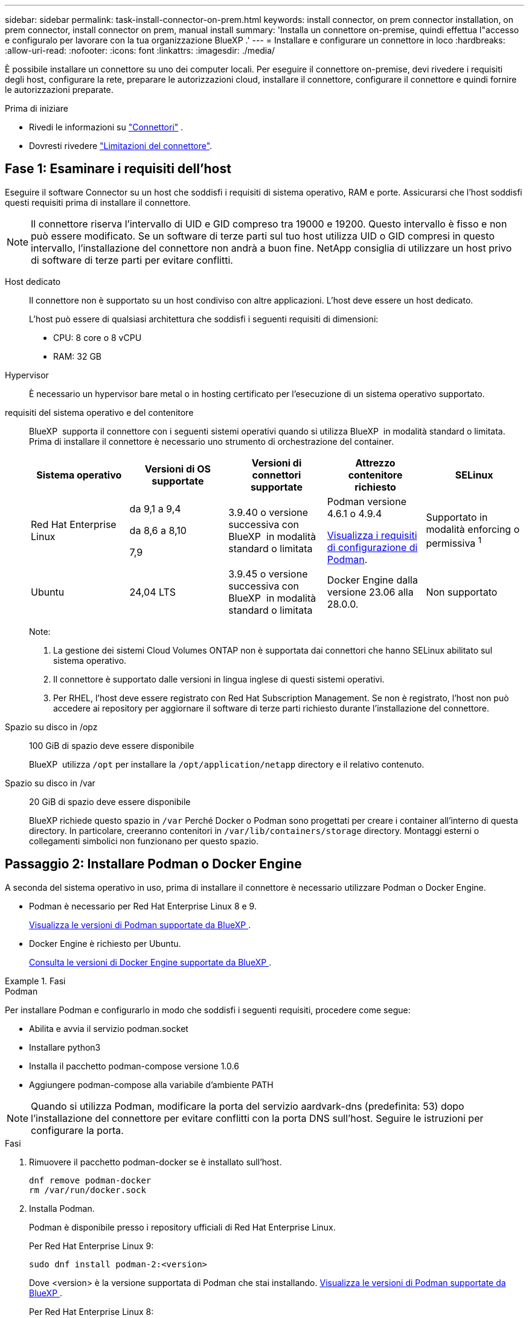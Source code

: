 ---
sidebar: sidebar 
permalink: task-install-connector-on-prem.html 
keywords: install connector, on prem connector installation, on prem connector, install connector on prem, manual install 
summary: 'Installa un connettore on-premise, quindi effettua l"accesso e configuralo per lavorare con la tua organizzazione BlueXP .' 
---
= Installare e configurare un connettore in loco
:hardbreaks:
:allow-uri-read: 
:nofooter: 
:icons: font
:linkattrs: 
:imagesdir: ./media/


[role="lead"]
È possibile installare un connettore su uno dei computer locali. Per eseguire il connettore on-premise, devi rivedere i requisiti degli host, configurare la rete, preparare le autorizzazioni cloud, installare il connettore, configurare il connettore e quindi fornire le autorizzazioni preparate.

.Prima di iniziare
* Rivedi le informazioni su link:concept-connectors.html["Connettori"] .
* Dovresti rivedere link:reference-limitations.html["Limitazioni del connettore"].




== Fase 1: Esaminare i requisiti dell'host

Eseguire il software Connector su un host che soddisfi i requisiti di sistema operativo, RAM e porte. Assicurarsi che l'host soddisfi questi requisiti prima di installare il connettore.


NOTE: Il connettore riserva l'intervallo di UID e GID compreso tra 19000 e 19200. Questo intervallo è fisso e non può essere modificato. Se un software di terze parti sul tuo host utilizza UID o GID compresi in questo intervallo, l'installazione del connettore non andrà a buon fine. NetApp consiglia di utilizzare un host privo di software di terze parti per evitare conflitti.

Host dedicato:: Il connettore non è supportato su un host condiviso con altre applicazioni. L'host deve essere un host dedicato.
+
--
L'host può essere di qualsiasi architettura che soddisfi i seguenti requisiti di dimensioni:

* CPU: 8 core o 8 vCPU
* RAM: 32 GB


--
Hypervisor:: È necessario un hypervisor bare metal o in hosting certificato per l'esecuzione di un sistema operativo supportato.
[[podman-versions]]requisiti del sistema operativo e del contenitore:: BlueXP  supporta il connettore con i seguenti sistemi operativi quando si utilizza BlueXP  in modalità standard o limitata. Prima di installare il connettore è necessario uno strumento di orchestrazione del container.
+
--
[cols="2a,2a,2a,2a,2a"]
|===
| Sistema operativo | Versioni di OS supportate | Versioni di connettori supportate | Attrezzo contenitore richiesto | SELinux 


 a| 
Red Hat Enterprise Linux
 a| 
da 9,1 a 9,4

da 8,6 a 8,10

7,9
 a| 
3.9.40 o versione successiva con BlueXP  in modalità standard o limitata
 a| 
Podman versione 4.6.1 o 4.9.4

<<podman-configuration,Visualizza i requisiti di configurazione di Podman>>.
 a| 
Supportato in modalità enforcing o permissiva ^1^



 a| 
Ubuntu
 a| 
24,04 LTS
 a| 
3.9.45 o versione successiva con BlueXP  in modalità standard o limitata
 a| 
Docker Engine dalla versione 23.06 alla 28.0.0.
 a| 
Non supportato



 a| 
22,04 LTS
 a| 
3.9.29 o versione successiva
 a| 
Docker Engine dalla versione 23.0.6 alla 28.0.0.
 a| 
Non supportato

|===
Note:

. La gestione dei sistemi Cloud Volumes ONTAP non è supportata dai connettori che hanno SELinux abilitato sul sistema operativo.
. Il connettore è supportato dalle versioni in lingua inglese di questi sistemi operativi.
. Per RHEL, l'host deve essere registrato con Red Hat Subscription Management. Se non è registrato, l'host non può accedere ai repository per aggiornare il software di terze parti richiesto durante l'installazione del connettore.


--
Spazio su disco in /opz:: 100 GiB di spazio deve essere disponibile
+
--
BlueXP  utilizza `/opt` per installare la `/opt/application/netapp` directory e il relativo contenuto.

--
Spazio su disco in /var:: 20 GiB di spazio deve essere disponibile
+
--
BlueXP richiede questo spazio in `/var` Perché Docker o Podman sono progettati per creare i container all'interno di questa directory. In particolare, creeranno contenitori in `/var/lib/containers/storage` directory. Montaggi esterni o collegamenti simbolici non funzionano per questo spazio.

--




== Passaggio 2: Installare Podman o Docker Engine

A seconda del sistema operativo in uso, prima di installare il connettore è necessario utilizzare Podman o Docker Engine.

* Podman è necessario per Red Hat Enterprise Linux 8 e 9.
+
<<podman-versions,Visualizza le versioni di Podman supportate da BlueXP >>.

* Docker Engine è richiesto per Ubuntu.
+
<<podman-versions,Consulta le versioni di Docker Engine supportate da BlueXP >>.



.Fasi
[role="tabbed-block"]
====
.Podman
--
Per installare Podman e configurarlo in modo che soddisfi i seguenti requisiti, procedere come segue:

* Abilita e avvia il servizio podman.socket
* Installare python3
* Installa il pacchetto podman-compose versione 1.0.6
* Aggiungere podman-compose alla variabile d'ambiente PATH



NOTE: Quando si utilizza Podman, modificare la porta del servizio aardvark-dns (predefinita: 53) dopo l'installazione del connettore per evitare conflitti con la porta DNS sull'host. Seguire le istruzioni per configurare la porta.

.Fasi
. Rimuovere il pacchetto podman-docker se è installato sull'host.
+
[source, cli]
----
dnf remove podman-docker
rm /var/run/docker.sock
----
. Installa Podman.
+
Podman è disponibile presso i repository ufficiali di Red Hat Enterprise Linux.

+
Per Red Hat Enterprise Linux 9:

+
[source, cli]
----
sudo dnf install podman-2:<version>
----
+
Dove <version> è la versione supportata di Podman che stai installando. <<podman-versions,Visualizza le versioni di Podman supportate da BlueXP >>.

+
Per Red Hat Enterprise Linux 8:

+
[source, cli]
----
sudo dnf install podman-3:<version>
----
+
Dove <version> è la versione supportata di Podman che stai installando. <<podman-versions,Visualizza le versioni di Podman supportate da BlueXP >>.

. Abilitare e avviare il servizio podman.socket.
+
[source, cli]
----
sudo systemctl enable --now podman.socket
----
. Installare python3.
+
[source, cli]
----
sudo dnf install python3
----
. Installare il pacchetto repository EPEL se non è già disponibile sul sistema.
+
Questo passaggio è necessario perché podman-compose è disponibile nel repository Extra Packages for Enterprise Linux (EPEL).

+
Per Red Hat Enterprise Linux 9:

+
[source, cli]
----
sudo dnf install https://dl.fedoraproject.org/pub/epel/epel-release-latest-9.noarch.rpm
----
+
Per Red Hat Enterprise Linux 8:

+
[source, cli]
----
sudo dnf install https://dl.fedoraproject.org/pub/epel/epel-release-latest-8.noarch.rpm
----
. Installare il pacchetto podman-Compose 1,0.6.
+
[source, cli]
----
sudo dnf install podman-compose-1.0.6
----
+

NOTE: Utilizzando il `dnf install` Il comando soddisfa il requisito per aggiungere podman-compose alla variabile di ambiente PATH. Il comando di installazione aggiunge podman-componete a /usr/bin, che è già incluso in `secure_path` sull'host.



--
.Motore Docker
--
Segui la documentazione di Docker per installare Docker Engine.

.Fasi
. https://docs.docker.com/engine/install/["Consulta le istruzioni di installazione di Docker"^]
+
Assicurati di seguire la procedura per installare una versione specifica di Docker Engine. L'installazione della versione più recente installerà una versione di Docker che BlueXP non supporta.

. Verifica che Docker sia abilitato e in esecuzione.
+
[source, cli]
----
sudo systemctl enable docker && sudo systemctl start docker
----


--
====


== Fase 3: Configurare la rete

Impostare la rete per garantire che il connettore possa gestire le risorse, con connessioni alle reti di destinazione e accesso a Internet in uscita.

Connessioni alle reti di destinazione:: Un connettore richiede una connessione di rete alla posizione in cui si intende creare e gestire gli ambienti di lavoro. Ad esempio, la rete in cui intendi creare sistemi Cloud Volumes ONTAP o un sistema storage nel tuo ambiente on-premise.


Accesso a Internet in uscita:: La posizione di rete in cui si implementa il connettore deve disporre di una connessione Internet in uscita per contattare endpoint specifici.


Endpoint contattati dai computer quando si utilizza la console basata sul Web di BlueXP :: I computer che accedono alla console BlueXP  da un browser Web devono essere in grado di contattare diversi endpoint. È necessario utilizzare la console BlueXP  per configurare il connettore e per l'uso quotidiano di BlueXP .
+
--
link:reference-networking-saas-console.html["Preparare il collegamento in rete per la console BlueXP "].

--


Endpoint contattati durante l'installazione manuale:: Quando si installa manualmente il connettore sul proprio host Linux, il programma di installazione del connettore richiede l'accesso ai seguenti URL durante il processo di installazione:
+
--
* \https://mysupport.netapp.com
* \https://signin.b2c.NetApp.com (questo endpoint è l'URL CNAME per \https://mysupport.NetApp.com)
* \https://cloudmanager.cloud.netapp.com/tenancy
* \https://stream.cloudmanager.cloud.netapp.com
* \https://production-artifacts.cloudmanager.cloud.netapp.com
* Per ottenere le immagini, l'installatore deve accedere a uno di questi due gruppi di endpoint:
+
** Opzione 1 (consigliata):
+
*** \https://bluexpinfraprod.eastus2.data.azurecr.io
*** \https://bluexpinfraprod.azurecr.io


** Opzione 2:
+
*** \https://*.blob.core.windows.net
*** \https://cloudmanagerinfraprod.azurecr.io




+
Gli endpoint elencati nell'opzione 1 sono consigliati perché sono più sicuri. Si consiglia di impostare il firewall in modo che consenta gli endpoint elencati nell'opzione 1, impedendo al contempo gli endpoint elencati nell'opzione 2. Tenere presente quanto segue su questi endpoint:

+
** Gli endpoint elencati nell'opzione 1 sono supportati a partire dalla versione 3.9.47 del connettore. Non c'è compatibilità con le versioni precedenti del connettore.
** Il connettore contatta prima gli endpoint elencati nell'opzione 2. Se tali endpoint non sono accessibili, il connettore contatta automaticamente gli endpoint elencati nell'opzione 1.
** Gli endpoint dell'opzione 1 non sono supportati se utilizzi il connettore con backup e recovery BlueXP  o protezione ransomware BlueXP . In questo caso, è possibile disabilitare gli endpoint elencati nell'opzione 1, consentendo allo stesso tempo gli endpoint elencati nell'opzione 2.




L'host potrebbe tentare di aggiornare i pacchetti del sistema operativo durante l'installazione. L'host può contattare diversi siti di mirroring per questi pacchetti di sistemi operativi.

--


Endpoint contattati dal connettore:: Il connettore richiede l'accesso a Internet in uscita per contattare i seguenti endpoint al fine di gestire risorse e processi all'interno dell'ambiente di cloud pubblico per le operazioni quotidiane.
+
--
Si noti che gli endpoint elencati di seguito sono tutte le voci CNAME.

[cols="2a,1a"]
|===
| Endpoint | Scopo 


 a| 
Servizi AWS (amazonaws.com):

* CloudFormation
* Elastic Compute Cloud (EC2)
* Gestione delle identità e degli accessi (IAM)
* Servizio di gestione delle chiavi (KMS)
* Servizio token di sicurezza (STS)
* S3 (Simple Storage Service)

 a| 
Per gestire le risorse in AWS. L'endpoint esatto dipende dall'area AWS che stai utilizzando. https://docs.aws.amazon.com/general/latest/gr/rande.html["Per ulteriori informazioni, fare riferimento alla documentazione AWS"^]



 a| 
\https://management.azure.com
\https://login.microsoftonline.com
\https://blob.core.windows.net
\https://core.windows.net
 a| 
Per gestire le risorse nelle aree pubbliche di Azure.



 a| 
\https://management.chinacloudapi.cn
\https://login.chinacloudapi.cn
\https://blob.core.chinacloudapi.cn
\https://core.chinacloudapi.cn
 a| 
Per gestire le risorse nelle regioni Azure China.



 a| 
\https://www.googleapis.com/compute/v1/
\https://compute.googleapis.com/compute/v1
\https://cloudresourcemanager.googleapis.com/v1/projects
\https://www.googleapis.com/compute/beta
\https://storage.googleapis.com/storage/v1
\https://www.googleapis.com/storage/v1
\https://iam.googleapis.com/v1
\https://cloudkms.googleapis.com/v1
\https://www.googleapis.com/deploymentmanager/v2/projects
 a| 
Per gestire le risorse in Google Cloud.



 a| 
\https://support.netapp.com
\https://mysupport.netapp.com
 a| 
Per ottenere informazioni sulle licenze e inviare messaggi AutoSupport al supporto NetApp.



 a| 
\https://\*.api.BlueXP .NetApp.com \https://api.BlueXP .NetApp.com \https://*.cloudmanager.cloud.NetApp.com \https://cloudmanager.cloud.NetApp.com \https://NetApp-cloud-account.auth0.com
 a| 
Fornire funzionalità e servizi SaaS all'interno di BlueXP.



 a| 
Scegliere tra due serie di endpoint:

* Opzione 1 (consigliata) ^1^
+
\https://bluexpinfraprod.eastus2.data.azurecr.io \https://bluexpinfraprod.azurecr.io

* Opzione 2
+
\https://*.blob.core.windows.net \https://cloudmanagerinfraprod.azurecr.io


 a| 
Per ottenere le immagini per gli aggiornamenti dei connettori.

|===
^1^ gli endpoint elencati nell'opzione 1 sono consigliati perché sono più sicuri. Si consiglia di impostare il firewall in modo che consenta gli endpoint elencati nell'opzione 1, impedendo al contempo gli endpoint elencati nell'opzione 2. Tenere presente quanto segue su questi endpoint:

* Gli endpoint elencati nell'opzione 1 sono supportati a partire dalla versione 3.9.47 del connettore. Non c'è compatibilità con le versioni precedenti del connettore.
* Il connettore contatta prima gli endpoint elencati nell'opzione 2. Se tali endpoint non sono accessibili, il connettore contatta automaticamente gli endpoint elencati nell'opzione 1.
* Gli endpoint dell'opzione 1 non sono supportati se utilizzi il connettore con backup e recovery BlueXP  o protezione ransomware BlueXP . In questo caso, è possibile disabilitare gli endpoint elencati nell'opzione 1, consentendo allo stesso tempo gli endpoint elencati nell'opzione 2.


--


Server proxy:: NetApp supporta configurazioni proxy sia esplicite che trasparenti. Se si utilizza un proxy trasparente, è necessario fornire solo il certificato per il server proxy. Se si utilizza un proxy esplicito, saranno necessari anche l'indirizzo IP e le credenziali.
+
--
* Indirizzo IP
* Credenziali
* Certificato HTTPS


--


Porte:: Non c'è traffico in entrata verso il connettore, a meno che non venga avviato o se il connettore viene utilizzato come proxy per inviare messaggi AutoSupport da Cloud Volumes ONTAP al supporto NetApp.
+
--
* HTTP (80) e HTTPS (443) forniscono l'accesso all'interfaccia utente locale, che verrà utilizzata in rare circostanze.
* SSH (22) è necessario solo se è necessario connettersi all'host per la risoluzione dei problemi.
* Le connessioni in entrata sulla porta 3128 sono necessarie se si implementano sistemi Cloud Volumes ONTAP in una subnet in cui non è disponibile una connessione Internet in uscita.
+
Se i sistemi Cloud Volumes ONTAP non dispongono di una connessione a Internet in uscita per inviare messaggi AutoSupport, BlueXP configura automaticamente tali sistemi in modo che utilizzino un server proxy incluso nel connettore. L'unico requisito è garantire che il gruppo di sicurezza del connettore consenta le connessioni in entrata sulla porta 3128. Dopo aver implementato il connettore, aprire questa porta.



--


Enable NTP (attiva NTP):: Se stai pensando di utilizzare la classificazione BlueXP per analizzare le origini dati aziendali, dovresti attivare un servizio NTP (Network Time Protocol) sia sul sistema del connettore BlueXP che sul sistema di classificazione BlueXP in modo che l'ora venga sincronizzata tra i sistemi. https://docs.netapp.com/us-en/bluexp-classification/concept-cloud-compliance.html["Scopri di più sulla classificazione BlueXP"^]




== Passaggio 4: Impostare le autorizzazioni cloud

Se si desidera utilizzare i servizi BlueXP in AWS o Azure con un connettore on-premise, è necessario impostare le autorizzazioni nel provider cloud in modo da poter aggiungere le credenziali al connettore dopo l'installazione.


TIP: Perché non Google Cloud? Quando il connettore viene installato in sede, non è in grado di gestire le risorse in Google Cloud. Per gestire tutte le risorse lì residenti, è necessario installare il connettore in Google Cloud.

[role="tabbed-block"]
====
.AWS
--
Quando il connettore viene installato on-premise, devi fornire a BlueXP  le autorizzazioni AWS aggiungendo le chiavi di accesso per un utente IAM che dispone delle autorizzazioni richieste.

È necessario utilizzare questo metodo di autenticazione se il connettore è installato in loco. Non puoi utilizzare un ruolo IAM.

.Fasi
. Accedere alla console AWS e accedere al servizio IAM.
. Creare una policy:
+
.. Selezionare *Criteri > Crea policy*.
.. Selezionare *JSON* e copiare e incollare il contenuto di link:reference-permissions-aws.html["Policy IAM per il connettore"].
.. Completare i passaggi rimanenti per creare il criterio.
+
A seconda dei servizi BlueXP che si intende utilizzare, potrebbe essere necessario creare una seconda policy.

+
Per le regioni standard, le autorizzazioni sono distribuite in due policy. Sono necessarie due policy a causa di un limite massimo di dimensioni dei caratteri per le policy gestite in AWS. link:reference-permissions-aws.html["Scopri di più sulle policy IAM per il connettore"].



. Allegare i criteri a un utente IAM.
+
** https://docs.aws.amazon.com/IAM/latest/UserGuide/id_roles_create.html["Documentazione AWS: Creazione dei ruoli IAM"^]
** https://docs.aws.amazon.com/IAM/latest/UserGuide/access_policies_manage-attach-detach.html["Documentazione di AWS: Aggiunta e rimozione dei criteri IAM"^]


. Assicurarsi che l'utente disponga di una chiave di accesso che è possibile aggiungere a BlueXP dopo aver installato il connettore.


.Risultato
A questo punto, si dovrebbero disporre delle chiavi di accesso per un utente IAM che dispone delle autorizzazioni necessarie. Dopo aver installato il Connettore, associa queste credenziali al Connettore da BlueXP.

--
.Azure
--
Quando il connettore è installato on-premise, è necessario fornire a BlueXP  le autorizzazioni di Azure, impostando un'entità di servizio in Microsoft Entra ID e ottenendo le credenziali di Azure necessarie per BlueXP .

.Creare un'applicazione Microsoft Entra per il controllo degli accessi basato sui ruoli
. Assicurarsi di disporre delle autorizzazioni in Azure per creare un'applicazione Active Directory e assegnarla a un ruolo.
+
Per ulteriori informazioni, fare riferimento a. https://docs.microsoft.com/en-us/azure/active-directory/develop/howto-create-service-principal-portal#required-permissions/["Documentazione di Microsoft Azure: Autorizzazioni richieste"^]

. Dal portale di Azure, aprire il servizio *Microsoft Entra ID*.
+
image:screenshot_azure_ad.png["Mostra il servizio Active Directory in Microsoft Azure."]

. Nel menu, selezionare *App Registrations*.
. Selezionare *Nuova registrazione*.
. Specificare i dettagli dell'applicazione:
+
** *Nome*: Immettere un nome per l'applicazione.
** *Tipo di account*: Selezionare un tipo di account (qualsiasi sarà compatibile con BlueXP).
** *Reindirizza URI*: Questo campo può essere lasciato vuoto.


. Selezionare *Registra*.
+
Hai creato l'applicazione ad e il service principal.



.Assegnare l'applicazione a un ruolo
. Creare un ruolo personalizzato:
+
Si noti che è possibile creare un ruolo personalizzato di Azure utilizzando il portale Azure, Azure PowerShell, Azure CLI o REST API. I passaggi seguenti mostrano come creare il ruolo utilizzando la CLI di Azure. Se si preferisce utilizzare un metodo diverso, fare riferimento a. https://learn.microsoft.com/en-us/azure/role-based-access-control/custom-roles#steps-to-create-a-custom-role["Documentazione di Azure"^]

+
.. Copiare il contenuto di link:reference-permissions-azure.html["Autorizzazioni di ruolo personalizzate per il connettore"] E salvarli in un file JSON.
.. Modificare il file JSON aggiungendo gli ID di abbonamento Azure all'ambito assegnabile.
+
È necessario aggiungere l'ID per ogni abbonamento Azure da cui gli utenti creeranno i sistemi Cloud Volumes ONTAP.

+
*Esempio*

+
[source, json]
----
"AssignableScopes": [
"/subscriptions/d333af45-0d07-4154-943d-c25fbzzzzzzz",
"/subscriptions/54b91999-b3e6-4599-908e-416e0zzzzzzz",
"/subscriptions/398e471c-3b42-4ae7-9b59-ce5bbzzzzzzz"
----
.. Utilizzare il file JSON per creare un ruolo personalizzato in Azure.
+
I passaggi seguenti descrivono come creare il ruolo utilizzando Bash in Azure Cloud Shell.

+
*** Inizio https://docs.microsoft.com/en-us/azure/cloud-shell/overview["Azure Cloud Shell"^] E scegliere l'ambiente Bash.
*** Caricare il file JSON.
+
image:screenshot_azure_shell_upload.png["Schermata di Azure Cloud Shell in cui è possibile scegliere l'opzione per caricare un file."]

*** Utilizzare la CLI di Azure per creare il ruolo personalizzato:
+
[source, azurecli]
----
az role definition create --role-definition Connector_Policy.json
----
+
A questo punto, dovrebbe essere disponibile un ruolo personalizzato denominato BlueXP Operator che è possibile assegnare alla macchina virtuale Connector.





. Assegnare l'applicazione al ruolo:
+
.. Dal portale Azure, aprire il servizio *Subscriptions*.
.. Selezionare l'abbonamento.
.. Selezionare *controllo di accesso (IAM) > Aggiungi > Aggiungi assegnazione ruolo*.
.. Nella scheda *ruolo*, selezionare il ruolo *operatore BlueXP* e selezionare *Avanti*.
.. Nella scheda *membri*, completare la seguente procedura:
+
*** Mantieni selezionata l'opzione *User, group o service principal*.
*** Seleziona *Seleziona membri*.
+
image:screenshot-azure-service-principal-role.png["Schermata del portale Azure che mostra la scheda membri quando si aggiunge un ruolo a un'applicazione."]

*** Cercare il nome dell'applicazione.
+
Ecco un esempio:

+
image:screenshot_azure_service_principal_role.png["Schermata del portale Azure che mostra il modulo Add role assignment nel portale Azure."]

*** Selezionare l'applicazione e selezionare *Seleziona*.
*** Selezionare *Avanti*.


.. Selezionare *Rivedi + assegna*.
+
L'entità del servizio dispone ora delle autorizzazioni Azure necessarie per implementare il connettore.

+
Se si desidera implementare Cloud Volumes ONTAP da più sottoscrizioni Azure, è necessario associare l'entità del servizio a ciascuna di queste sottoscrizioni. BlueXP consente di selezionare l'abbonamento che si desidera utilizzare durante l'implementazione di Cloud Volumes ONTAP.





.Aggiungere le autorizzazioni API per la gestione dei servizi Windows Azure
. Nel servizio *Microsoft Entra ID*, selezionare *registrazioni app* e selezionare l'applicazione.
. Selezionare *API permissions > Add a permission* (autorizzazioni API > Aggiungi autorizzazione).
. In *Microsoft API*, selezionare *Azure Service Management*.
+
image:screenshot_azure_service_mgmt_apis.gif["Una schermata del portale Azure che mostra le autorizzazioni API di Azure Service Management."]

. Selezionare *Access Azure Service Management as organization users* (accesso a Azure Service Management come utenti dell'organizzazione), quindi selezionare *Add permissions* (Aggiungi autorizzazioni).
+
image:screenshot_azure_service_mgmt_apis_add.gif["Una schermata del portale Azure che mostra l'aggiunta delle API di gestione dei servizi Azure."]



.Ottenere l'ID dell'applicazione e l'ID della directory per l'applicazione
. Nel servizio *Microsoft Entra ID*, selezionare *registrazioni app* e selezionare l'applicazione.
. Copiare *Application (client) ID* e *Directory (tenant) ID*.
+
image:screenshot_azure_app_ids.gif["Una schermata che mostra l'ID dell'applicazione (client) e l'ID della directory (tenant) per un'applicazione in Microsoft Entra IDy."]

+
Quando si aggiunge l'account Azure a BlueXP, è necessario fornire l'ID dell'applicazione (client) e l'ID della directory (tenant) per l'applicazione. BlueXP utilizza gli ID per effettuare l'accesso a livello di programmazione.



.Creare un client segreto
. Aprire il servizio *Microsoft Entra ID*.
. Selezionare *App Registrations* e selezionare l'applicazione.
. Selezionare *certificati e segreti > nuovo segreto client*.
. Fornire una descrizione del segreto e una durata.
. Selezionare *Aggiungi*.
. Copiare il valore del client secret.
+
image:screenshot_azure_client_secret.gif["Uno screenshot del portale di Azure che mostra un segreto client per l'entità del servizio Microsoft Entra."]

+
A questo punto, si dispone di una chiave segreta del client che BlueXP può utilizzare per eseguire l'autenticazione con Microsoft Entra ID.



--
====


== Fase 5: Installare il connettore

Scaricare e installare il software del connettore su un host Linux esistente in sede.

.Prima di iniziare
Dovresti disporre di quanto segue:

* Privilegi root per installare il connettore.
* Dettagli su un server proxy, se è richiesto un proxy per l'accesso a Internet dal connettore.
+
È possibile configurare un server proxy dopo l'installazione, ma per farlo è necessario riavviare il connettore.

* Un certificato firmato dalla CA, se il server proxy utilizza HTTPS o se il proxy è un proxy di intercettazione.



NOTE: Non è possibile impostare un certificato per un server proxy trasparente durante l'installazione manuale del Connettore. Se è necessario impostare un certificato per un server proxy trasparente, è necessario utilizzare la Console di Manutenzione dopo l'installazione. Ulteriori informazioni su link:reference-connector-maint-console.html["Console di manutenzione del connettore"].

.A proposito di questa attività
Il programma di installazione disponibile sul NetApp Support Site potrebbe essere una versione precedente. Dopo l'installazione, il connettore si aggiorna automaticamente se è disponibile una nuova versione.

.Fasi
. Se le variabili di sistema _http_proxy_ o _https_proxy_ sono impostate sull'host, rimuoverle:
+
[source, cli]
----
unset http_proxy
unset https_proxy
----
+
Se non si rimuovono queste variabili di sistema, l'installazione avrà esito negativo.

. Scaricare il software del connettore da https://mysupport.netapp.com/site/products/all/details/cloud-manager/downloads-tab["Sito di supporto NetApp"^], Quindi copiarlo sull'host Linux.
+
È necessario scaricare il programma di installazione del connettore "online" da utilizzare nella rete o nel cloud. Un programma di installazione "offline" separato è disponibile per il connettore, ma è supportato solo con le implementazioni in modalità privata.

. Assegnare le autorizzazioni per eseguire lo script.
+
[source, cli]
----
chmod +x BlueXP-Connector-Cloud-<version>
----
+
Dove <version> è la versione del connettore scaricato.

. Eseguire lo script di installazione.
+
[source, cli]
----
 ./BlueXP-Connector-Cloud-<version> --proxy <HTTP or HTTPS proxy server> --cacert <path and file name of a CA-signed certificate>
----
+
Dovrai aggiungere le informazioni sul proxy se la tua rete ne richiede uno per l'accesso a internet. Puoi aggiungere un proxy trasparente o esplicito. I parametri --proxy e --cacert sono facoltativi e non ti verrà richiesto di aggiungerli. Se si dispone di un server proxy, è necessario immettere i parametri come mostrato.

+
Ecco un esempio di configurazione di un server proxy esplicito con un certificato firmato da una CA:

+
[source, cli]
----
 ./BlueXP-Connector-Cloud-v3.9.40--proxy https://user:password@10.0.0.30:8080/ --cacert /tmp/cacert/certificate.cer
----
+
--proxy configura il connettore per l'utilizzo di un server proxy HTTP o HTTPS utilizzando uno dei seguenti formati:

+
** \http://address:port
** \http://user-name:password@address:port
** \http://domain-name%92user-name:password@address:port
** \https://address:port
** \https://user-name:password@address:port
** \https://domain-name%92user-name:password@address:port
+
Tenere presente quanto segue:

+
*** L'utente può essere un utente locale o un utente di dominio.
*** Per un utente di dominio, è necessario utilizzare il codice ASCII per un \ come mostrato sopra.
*** BlueXP non supporta nomi utente o password che includono il carattere @.
*** Se la password include uno dei seguenti caratteri speciali, è necessario uscire da quel carattere speciale prependolo con una barra rovesciata: & O !
+
Ad esempio:

+
\http://bxpproxyuser:netapp1\!@address:3128

+
--cakert specifica un certificato firmato da CA da utilizzare per l'accesso HTTPS tra il connettore e il server proxy. Questo parametro è obbligatorio per i server proxy HTTPS, i server proxy di intercettazione e i server proxy trasparenti.



+
Ecco un esempio di configurazione di un server proxy trasparente. Quando si configura un proxy trasparente, non è necessario definire il server proxy. È sufficiente aggiungere un certificato firmato da una CA all'host del connettore:



+
[source, cli]
----
 ./BlueXP-Connector-Cloud-v3.9.40 --cacert /tmp/cacert/certificate.cer
----
. Se hai utilizzato Podman, dovrai modificare la porta aardvark-dns.
+
.. Eseguire l'SSH sulla macchina virtuale BlueXP Connector.
.. Aprire il file podman _/usr/share/containers/containers.conf_ e modificare la porta scelta per il servizio DNS di Aardvark. Ad esempio, impostarla su 54.
+
[source, cli]
----
vi /usr/share/containers/containers.conf
...
# Port to use for dns forwarding daemon with netavark in rootful bridge
# mode and dns enabled.
# Using an alternate port might be useful if other DNS services should
# run on the machine.
#
dns_bind_port = 54
...
Esc:wq
----
.. Riavviare la macchina virtuale Connector.




.Risultato
Al termine dell'installazione, il servizio di connessione (occm) viene riavviato due volte se si specifica un server proxy.



== Passaggio 6: registrare il connettore con BlueXP

Accedi a BlueXP e associa il Connettore alla tua organizzazione. La modalità di accesso dipende dalla modalità di utilizzo di BlueXP. Se utilizzi BlueXP in modalità standard, accedi tramite il sito web SaaS. Se utilizzi BlueXP in modalità riservata o privata, accedi localmente dall'host del Connettore.

.Fasi
. Aprire un browser Web e immettere il seguente URL:
+
https://_ipaddress_[]

+
_Ipaddress_ può essere localhost, un indirizzo IP privato o un indirizzo IP pubblico, a seconda della configurazione dell'host. Ad esempio, se il connettore si trova nel cloud pubblico senza un indirizzo IP pubblico, è necessario inserire un indirizzo IP privato da un host che ha una connessione all'host del connettore.

. Iscriviti o accedi.
. Dopo aver effettuato l'accesso, configurare BlueXP:
+
.. Specificare l'organizzazione BlueXP  da associare al connettore.
.. Immettere un nome per il sistema.
.. In *stai eseguendo in un ambiente protetto?* Mantieni disattivata la modalità limitata.
+
Disattivare la modalità con restrizioni perché questi passaggi utilizzano BlueXP in modalità standard. Inoltre, la modalità limitata non è supportata quando il connettore è installato in loco.

.. Selezionare *Let's start*.






== Fase 7: Fornire le autorizzazioni ad BlueXP

Dopo aver installato e configurato il connettore, Aggiungi le tue credenziali cloud in modo che BlueXP disponga delle autorizzazioni necessarie per eseguire azioni in AWS o Azure.

[role="tabbed-block"]
====
.AWS
--
.Prima di iniziare
Se hai appena creato queste credenziali AWS, potrebbero volerci alcuni minuti prima che siano disponibili. Attendere alcuni minuti prima di aggiungere le credenziali a BlueXP.

.Fasi
. Nella parte superiore destra della console BlueXP, selezionare l'icona Impostazioni e selezionare *credenziali*.
+
image:screenshot-settings-icon-organization.png["Una schermata che mostra l'icona Settings (Impostazioni) in alto a destra della console BlueXP."]

. Selezionare *Aggiungi credenziali* e seguire la procedura guidata.
+
.. *Credentials Location*: Selezionare *Amazon Web Services > Connector*.
.. *Definisci credenziali*: Inserire una chiave di accesso AWS e una chiave segreta.
.. *Marketplace Subscription*: Consente di associare un abbonamento Marketplace a queste credenziali sottoscrivendo ora o selezionando un abbonamento esistente.
.. *Revisione*: Confermare i dettagli relativi alle nuove credenziali e selezionare *Aggiungi*.




.Risultato
BlueXP dispone ora delle autorizzazioni necessarie per eseguire azioni in AWS per conto dell'utente.

A questo punto, è possibile accedere alla https://console.bluexp.netapp.com["Console BlueXP"^] Per iniziare a utilizzare il connettore con BlueXP.

--
.Azure
--
.Prima di iniziare
Se hai appena creato queste credenziali di Azure, potrebbero volerci alcuni minuti prima che siano disponibili. Attendere alcuni minuti prima di aggiungere le credenziali a BlueXP.

.Fasi
. Nella parte superiore destra della console BlueXP, selezionare l'icona Impostazioni e selezionare *credenziali*.
+
image:screenshot-settings-icon-organization.png["Una schermata che mostra l'icona Settings (Impostazioni) in alto a destra della console BlueXP."]

. Selezionare *Aggiungi credenziali* e seguire la procedura guidata.
+
.. *Credentials Location*: Selezionare *Microsoft Azure > Connector*.
.. *Definisci credenziali*: Immettere le informazioni sull'entità del servizio Microsoft Entra che concede le autorizzazioni richieste:
+
*** ID dell'applicazione (client)
*** ID directory (tenant)
*** Segreto del client


.. *Marketplace Subscription*: Consente di associare un abbonamento Marketplace a queste credenziali sottoscrivendo ora o selezionando un abbonamento esistente.
.. *Revisione*: Confermare i dettagli relativi alle nuove credenziali e selezionare *Aggiungi*.




.Risultato
BlueXP dispone ora delle autorizzazioni necessarie per eseguire azioni in Azure per conto dell'utente. A questo punto, è possibile accedere alla https://console.bluexp.netapp.com["Console BlueXP"^] Per iniziare a utilizzare il connettore con BlueXP.

--
====